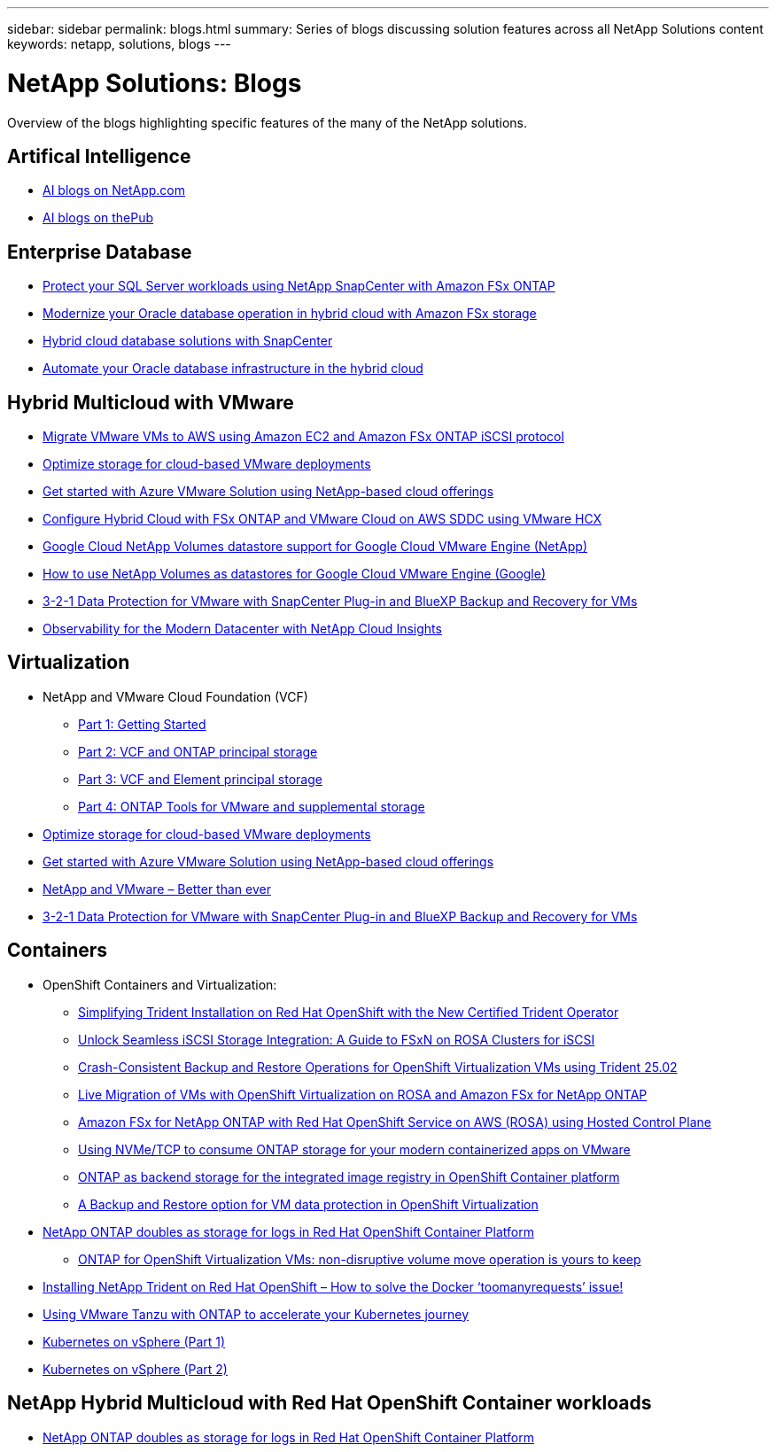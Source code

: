 ---
sidebar: sidebar
permalink: blogs.html
summary: Series of blogs discussing solution features across all NetApp Solutions content
keywords: netapp, solutions, blogs
---

= NetApp Solutions: Blogs
:hardbreaks:
:nofooter:
:icons: font
:linkattrs:
:imagesdir: ./media/

[.lead]
Overview of the blogs highlighting specific features of the many of the NetApp solutions.

[[ai]]
== Artifical Intelligence 

* link:++https://www.netapp.com/blog/#t=Blogs&sort=%40publish_date_mktg%20descending&layout=card&f:@facet_language_mktg=[English]&f:@facet_soultion_mktg=[AI,Analytics,artificial-intelligence]++[AI blogs on NetApp.com]

* link:https://netapp.io/category/ai-ml/[AI blogs on thePub]

[[db]]
== Enterprise Database 

* link:https://aws.amazon.com/blogs/storage/using-netapp-snapcenter-with-amazon-fsx-for-netapp-ontap-to-protect-your-sql-server-workloads/[Protect your SQL Server workloads using NetApp SnapCenter with Amazon FSx ONTAP]

* link:https://community.netapp.com/t5/Tech-ONTAP-Blogs/Modernize-your-Oracle-database-operation-in-hybrid-cloud-with-Amazon-FSx-storage/ba-p/437554[Modernize your Oracle database operation in hybrid cloud with Amazon FSx storage]

* link:https://community.netapp.com/t5/Tech-ONTAP-Blogs/Hybrid-cloud-database-solutions-with-SnapCenter/ba-p/171061#M5[Hybrid cloud database solutions with SnapCenter]

* link:https://community.netapp.com/t5/Tech-ONTAP-Blogs/Automate-Your-Oracle-Database-Infrastructure-in-the-Hybrid-Cloud/ba-p/167046[Automate your Oracle database infrastructure in the hybrid cloud]

[[hmc]]
== Hybrid Multicloud with VMware

* link:https://bluexp.netapp.com/blog/aws-fsxn-blg-migrate-vmware-to-amazon-ec2-iscsi-based-fsx-for-ontap[Migrate VMware VMs to AWS using Amazon EC2 and Amazon FSx ONTAP iSCSI protocol]

* link:https://cloud.netapp.com/blog/azure-blg-optimize-storage-for-cloud-based-vmware-deployments[Optimize storage for cloud-based VMware deployments]

* link:https://cloud.netapp.com/blog/azure-blg-netapp-cloud-offerings-with-azure-vmware-solution[Get started with Azure VMware Solution using NetApp-based cloud offerings]

* link:https://cloud.netapp.com/blog/aws-fsxo-blg-configure-hybrid-cloud-with-fsx-for-netapp-ontap-and-vmware-cloud-on-aws-sddc-using-vmware-hcx[Configure Hybrid Cloud with FSx ONTAP and VMware Cloud on AWS SDDC using VMware HCX]

* link:https://www.netapp.com/blog/cloud-volumes-service-google-cloud-vmware-engine/[Google Cloud NetApp Volumes datastore support for Google Cloud VMware Engine (NetApp)]

* link:https://cloud.google.com/blog/products/compute/how-to-use-netapp-cvs-as-datastores-with-vmware-engine[How to use NetApp Volumes as datastores for Google Cloud VMware Engine (Google)]

* link:https://community.netapp.com/t5/Tech-ONTAP-Blogs/3-2-1-Data-Protection-for-VMware-with-SnapCenter-Plug-in-and-BlueXP-Backup-and/ba-p/446180[3-2-1 Data Protection for VMware with SnapCenter Plug-in and BlueXP Backup and Recovery for VMs]

* link:https://community.netapp.com/t5/Tech-ONTAP-Blogs/Observability-for-the-Modern-Datacenter-with-NetApp-Cloud-Insights/ba-p/447495[Observability for the Modern Datacenter with NetApp Cloud Insights]

[[vmware]]
== Virtualization 

* NetApp and VMware Cloud Foundation (VCF)
** link:https://www.netapp.com/blog/netapp-vmware-cloud-foundation-getting-started[Part 1: Getting Started]

** link:https://www.netapp.com/blog/netapp-vmware-cloud-foundation-ontap-principal-storage[Part 2: VCF and ONTAP principal storage]

** link:https://www.netapp.com/blog/netapp-vmware-cloud-foundation-element-principal-storage[Part 3: VCF and Element principal storage]

** link:https://www.netapp.com/blog/netapp-vmware-cloud-foundation-supplemental-storage[Part 4: ONTAP Tools for VMware and supplemental storage]

* link:https://cloud.netapp.com/blog/azure-blg-optimize-storage-for-cloud-based-vmware-deployments[Optimize storage for cloud-based VMware deployments]

* link:https://cloud.netapp.com/blog/azure-blg-netapp-cloud-offerings-with-azure-vmware-solution[Get started with Azure VMware Solution using NetApp-based cloud offerings]

* link:https://community.netapp.com/t5/Tech-ONTAP-Blogs/NetApp-and-VMware-Better-than-ever/ba-p/445780[NetApp and VMware – Better than ever]

* link:https://community.netapp.com/t5/Tech-ONTAP-Blogs/3-2-1-Data-Protection-for-VMware-with-SnapCenter-Plug-in-and-BlueXP-Backup-and/ba-p/446180[3-2-1 Data Protection for VMware with SnapCenter Plug-in and BlueXP Backup and Recovery for VMs]

[[containers]]
== Containers 
[[containers-osv]]
* OpenShift Containers and Virtualization:
** link:https://community.netapp.com/t5/Tech-ONTAP-Blogs/Simplifying-Trident-Installation-on-Red-Hat-OpenShift-with-the-New-Certified/ba-p/459710[Simplifying Trident Installation on Red Hat OpenShift with the New Certified Trident Operator]


** link:https://community.netapp.com/t5/Tech-ONTAP-Blogs/Unlock-Seamless-iSCSI-Storage-Integration-A-Guide-to-FSxN-on-ROSA-Clusters-for/ba-p/459124[Unlock Seamless iSCSI Storage Integration: A Guide to FSxN on ROSA Clusters for iSCSI]

** link:https://community.netapp.com/t5/Tech-ONTAP-Blogs/Crash-Consistent-Backup-and-Restore-Operations-for-OpenShift-Virtualization-VMs/ba-p/459417[Crash-Consistent Backup and Restore Operations for OpenShift Virtualization VMs using Trident 25.02]

** link:https://community.netapp.com/t5/Tech-ONTAP-Blogs/Live-Migration-of-VMs-with-OpenShift-Virtualization-on-ROSA-and-Amazon-FSx-for/ba-p/456213[Live Migration of VMs with OpenShift Virtualization on ROSA and Amazon FSx for NetApp ONTAP]

** link:https://community.netapp.com/t5/Tech-ONTAP-Blogs/Amazon-FSx-for-NetApp-ONTAP-with-Red-Hat-OpenShift-Service-on-AWS-ROSA-using/ba-p/456167[Amazon FSx for NetApp ONTAP with Red Hat OpenShift Service on AWS (ROSA) using Hosted Control Plane]

** link:https://community.netapp.com/t5/Tech-ONTAP-Blogs/Using-NVMe-TCP-to-consume-ONTAP-storage-for-your-modern-containerized-apps-on/ba-p/453706[Using NVMe/TCP to consume ONTAP storage for your modern containerized apps on VMware]

** link:https://community.netapp.com/t5/Tech-ONTAP-Blogs/ONTAP-as-backend-storage-for-the-integrated-image-registry-in-OpenShift/ba-p/453142[ONTAP as backend storage for the integrated image registry in OpenShift Container platform]

** link:https://community.netapp.com/t5/Tech-ONTAP-Blogs/A-Backup-and-Restore-option-for-VM-data-protection-in-OpenShift-Virtualization/ba-p/452279[A Backup and Restore option for VM data protection in OpenShift Virtualization]

* link:https://community.netapp.com/t5/Tech-ONTAP-Blogs/NetApp-ONTAP-doubles-up-as-storage-for-logs-in-Red-Hat-OpenShift-Container/ba-p/449280[NetApp ONTAP doubles as storage for logs in Red Hat OpenShift Container Platform ]

** link:https://community.netapp.com/t5/Tech-ONTAP-Blogs/ONTAP-for-OpenShift-Virtualization-VMs-non-disruptive-volume-move-operation-is/ba-p/451941[ONTAP for OpenShift Virtualization VMs: non-disruptive volume move operation is yours to keep]

* link:https://netapp.io/2021/05/21/docker-rate-limit-issue/[Installing NetApp Trident on Red Hat OpenShift – How to solve the Docker ‘toomanyrequests’ issue!]

* link:https://blog.netapp.com/accelerate-your-k8s-journey[Using VMware Tanzu with ONTAP to accelerate your Kubernetes journey]

* link:https://community.netapp.com/t5/Tech-ONTAP-Blogs/Kubernetes-on-vSphere-Part-1/ba-p/445634[Kubernetes on vSphere (Part 1)]

* link:https://community.netapp.com/t5/Tech-ONTAP-Blogs/Kubernetes-on-vSphere-Part-2/ba-p/445848[Kubernetes on vSphere (Part 2)]

[[rhhc]]
== NetApp Hybrid Multicloud with Red Hat OpenShift Container workloads 

* link:https://community.netapp.com/t5/Tech-ONTAP-Blogs/NetApp-ONTAP-doubles-up-as-storage-for-logs-in-Red-Hat-OpenShift-Container/ba-p/449280[NetApp ONTAP doubles as storage for logs in Red Hat OpenShift Container Platform ]
